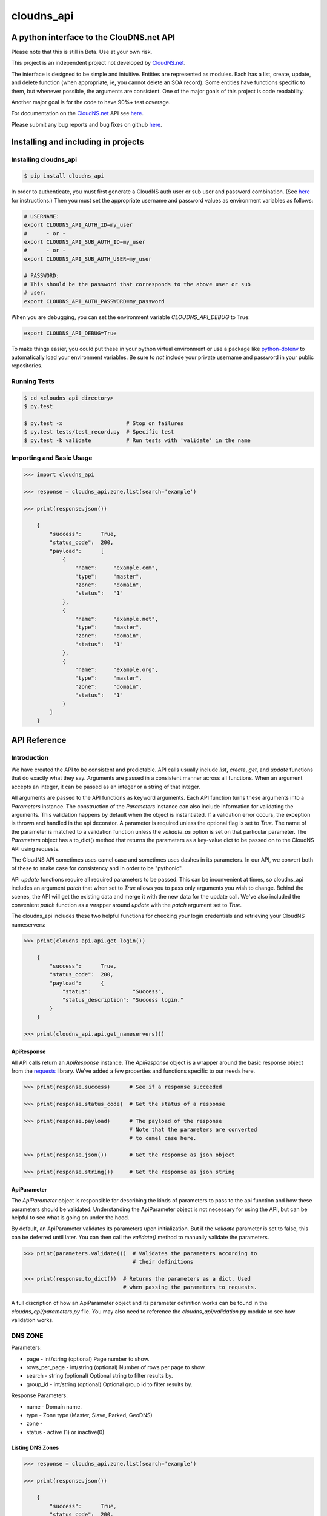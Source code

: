cloudns_api
###########

A python interface to the ClouDNS.net API
=========================================

Please note that this is still in Beta. Use at your own risk.

This project is an independent project not developed by
`CloudNS.net <https://cloudns.net>`__.

The interface is designed to be simple and intuitive. Entities are represented
as modules. Each has a list, create, update, and delete function (when
appropriate, ie, you cannot delete an SOA record). Some entities have functions
specific to them, but whenever possible, the arguments are consistent. One of
the major goals of this project is code readability.

Another major goal is for the code to have 90%+ test coverage.

For documentation on the `CloudNS.net <https://cloudns.net>`__ API see `here
<https://www.cloudns.net/wiki/article/41/>`__.

Please submit any bug reports and bug fixes on github `here
<https://github.com/prestix-studio/>`__.



Installing and including in projects
====================================


Installing cloudns_api
----------------------

.. code:: bash

    $ pip install cloudns_api


In order to authenticate, you must first generate a CloudNS auth user or sub
user and password combination. (See `here
<https://www.cloudns.net/wiki/article/42/>`__ for instructions.) Then you must
set the appropriate username and password values as environment variables as
follows:

.. code:: bash

    # USERNAME:
    export CLOUDNS_API_AUTH_ID=my_user
    #      - or -
    export CLOUDNS_API_SUB_AUTH_ID=my_user
    #      - or -
    export CLOUDNS_API_SUB_AUTH_USER=my_user

    # PASSWORD:
    # This should be the password that corresponds to the above user or sub
    # user.
    export CLOUDNS_API_AUTH_PASSWORD=my_password


When you are debugging, you can set the environment variable
`CLOUDNS_API_DEBUG` to True:

.. code:: bash

    export CLOUDNS_API_DEBUG=True


To make things easier, you could put these in your python virtual environment
or use a package like
`python-dotenv <https://github.com/theskumar/python-dotenv>`__ to automatically
load your environment variables. Be sure to *not* include your private username
and password in your public repositories.


Running Tests
-------------

.. code:: bash

    $ cd <cloudns_api directory>
    $ py.test

    $ py.test -x                    # Stop on failures
    $ py.test tests/test_record.py  # Specific test
    $ py.test -k validate           # Run tests with 'validate' in the name


Importing and Basic Usage
-------------------------

.. code:: python

    >>> import cloudns_api

    >>> response = cloudns_api.zone.list(search='example')

    >>> print(response.json())

        {
            "success":      True,
            "status_code":  200,
            "payload":      [
                {
                    "name":     "example.com",
                    "type":     "master",
                    "zone":     "domain",
                    "status":   "1"
                },
                {
                    "name":     "example.net",
                    "type":     "master",
                    "zone":     "domain",
                    "status":   "1"
                },
                {
                    "name":     "example.org",
                    "type":     "master",
                    "zone":     "domain",
                    "status":   "1"
                }
            ]
        }



API Reference
=============

Introduction
------------

We have created the API to be consistent and predictable. API calls usually
include `list`, `create`, `get`, and `update` functions that do exactly what
they say. Arguments are passed in a consistent manner across all functions.
When an argument accepts an integer, it can be passed as an integer or a string
of that integer.

All arguments are passed to the API functions as keyword arguments. Each API
function turns these arguments into a `Parameters` instance. The construction
of the `Parameters` instance can also include information for validating the
arguments. This validation happens by default when the object is instantiated.
If a validation error occurs, the exception is thrown and handled in the api
decorator. A parameter is required unless the optional flag is set to `True`.
The name of the parameter is matched to a validation function unless the
`validate_as` option is set on that particular parameter. The `Parameters`
object has a to_dict() method that returns the parameters as a key-value dict
to be passed on to the CloudNS API using requests.

The CloudNS API sometimes uses camel case and sometimes uses dashes in its
parameters. In our API, we convert both of these to snake case for consistency
and in order to be "pythonic".

API `update` functions require all required parameters to be passed. This can
be inconvenient at times, so cloudns_api includes an argument `patch` that when
set to `True` allows you to pass only arguments you wish to change. Behind the
scenes, the API will get the existing data and merge it with the new data for
the update call. We've also included the convenient `patch` function as a
wrapper around `update` with the `patch` argument set to `True`.

The cloudns_api includes these two helpful functions for checking your login
credentials and retrieving your CloudNS nameservers:

.. code:: python

    >>> print(cloudns_api.api.get_login())

        {
            "success":      True,
            "status_code":  200,
            "payload":      {
                "status":             "Success",
                "status_description": "Success login."
            }
        }

    >>> print(cloudns_api.api.get_nameservers())


ApiResponse
^^^^^^^^^^^

All API calls return an `ApiResponse` instance. The `ApiResponse` object is a
wrapper around the basic response object from the `requests
<https://github.com/kennethreitz/requests>`__ library. We've added a few
properties and functions specific to our needs here.

.. code:: python

    >>> print(response.success)      # See if a response succeeded

    >>> print(response.status_code)  # Get the status of a response

    >>> print(response.payload)      # The payload of the response
                                     # Note that the parameters are converted
                                     # to camel case here.

    >>> print(response.json())       # Get the response as json object

    >>> print(response.string())     # Get the response as json string


ApiParameter
^^^^^^^^^^^^

The `ApiParameter` object is responsible for describing the kinds of parameters
to pass to the api function and how these parameters should be validated.
Understanding the ApiParameter object is not necessary for using the API, but
can be helpful to see what is going on under the hood.

By default, an ApiParameter validates its parameters upon initialization. But
if the `validate` parameter is set to false, this can be deferred until later.
You can then call the `validate()` method to manually validate the parameters.

.. code:: python

    >>> print(parameters.validate())  # Validates the parameters according to
                                      # their definitions

    >>> print(response.to_dict())  # Returns the parameters as a dict. Used
                                   # when passing the parameters to requests.

A full discription of how an ApiParameter object and its parameter definition
works can be found in the `cloudns_api/parameters.py` file. You may also need
to reference the `cloudns_api/validation.py` module to see how validation
works.


DNS ZONE
--------

Parameters:

+ page - int/string (optional) Page number to show.
+ rows_per_page - int/string (optional) Number of rows per page to show.
+ search - string (optional) Optional string to filter results by.
+ group_id - int/string (optional) Optional group id to filter results by.

Response Parameters:

+ name - Domain name.
+ type - Zone type (Master, Slave, Parked, GeoDNS)
+ zone -
+ status - active (1) or inactive(0)


Listing DNS Zones
^^^^^^^^^^^^^^^^^

.. code:: python

    >>> response = cloudns_api.zone.list(search='example')

    >>> print(response.json())

        {
            "success":      True,
            "status_code":  200,
            "payload":      [
                {
                    "name":     "example.com",
                    "type":     "master",
                    "zone":     "domain",
                    "status":   "1"
                },
                {
                    "name":     "example.net",
                    "type":     "master",
                    "zone":     "domain",
                    "status":   "1"
                },
                {
                    "name":     "example.org",
                    "type":     "master",
                    "zone":     "domain",
                    "status":   "1"
                }
            ]
        }

    >>> print(cloudns_api.zone.get_page_count(rows_per_page=10))  # Get page count


Creating DNS Zones
^^^^^^^^^^^^^^^^^^

NOTE: The nameserver argument doesn't seem to currently work on ClouDNS's
servers.

.. code:: python

    >>> response = cloudns_api.zone.create(domain_name='example.com',
                                           zone_type='master')
    >>> print(response.json())

        {
            "success":      True,
            "status_code":  200,
            "payload":      {
                "status": "Success",
                "status_description":
                    "Domain zone example.com was created successfully."
            }
        }


Getting a DNS Zone
^^^^^^^^^^^^^^^^^^

.. code:: python

    >>> response = cloudns_api.zone.get(domain_name='example.com')

    >>> print(response.json())

        {
            "success":      True,
            "status_code":  200,
            "payload":      {
                "name":     "example.com",
                "type":     "master",
                "zone":     "domain",
                "status":   "1"
            }
        }


Updating a DNS Zone Serial Number
^^^^^^^^^^^^^^^^^^^^^^^^^^^^^^^^^

.. code:: python

    >>> response = cloudns_api.zone.update(domain_name='example.com')

    >>> print(response.json())

        {
            "success":      True,
            "status_code":  200,
            "payload":      {
                "status": "Success",
                "status_description":
                    "Domain zone example.com was updated successfully."
            }
        }


Activating/Deactivating a DNS Zone
^^^^^^^^^^^^^^^^^^^^^^^^^^^^^^^^^^

.. code:: python

    >>> response = cloudns_api.zone.activate(domain_name='example.com')

    >>> print(response.json())

        {
            "success":      True,
            "status_code":  200,
            "payload":      {
                "status": "Success",
                "status_description":
                    "The zone was activated!"
            }
        }

    >>> cloudns_api.zone.deactivate(domain_name='example.com')

    >>> cloudns_api.zone.toggle_activation(domain_name='example.com')


Deleting a DNS Zone
^^^^^^^^^^^^^^^^^^^

.. code:: python

    >>> response = cloudns_api.zone.delete(domain_name='example.com')

    >>> print(response.json())

        {
            "success":      True,
            "status_code":  200,
            "payload":      {
                "status": "Success",
                "status_description":
                    "Domain zone example.com was deleted successfully."
            }
        }


Getting ClouDNS Zone Stats
^^^^^^^^^^^^^^^^^^^^^^^^^^

.. code:: python

    >>> response = cloudns_api.zone.get_stats()

    >>> print(response.json())

        {
            "success":      True,
            "status_code":  200,
            "payload":      {
                "count": "25",  # Number of zones used
                "limit": "40"   # Number of zones allowed by your plan
            }
        }


Check if DNSSEC is available for a zone
^^^^^^^^^^^^^^^^^^^^^^^^^^^^^^^^^^^^^^^

.. code:: python

    >>> response = cloudns_api.zone.dnssec_available(domain_name='example.com')

    >>> print(response.json())

        {
            "success":      True,
            "status_code":  200,
            "payload":      1,
        }


Activating/Deactivating a DNSSEC
^^^^^^^^^^^^^^^^^^^^^^^^^^^^^^^^

.. code:: python

    >>> response = cloudns_api.zone.dnssec_activate(domain_name='example.com')

    >>> print(response.json())

        {
            "success":      True,
            "status_code":  200,
            "payload":      {
                "status": "Success",
                "status_description":
                    "The DNSSEC is activated for your zone. The keys will be generated soon."
            }
        }

    >>> cloudns_api.zone.deactivate(domain_name='example.com')


Getting DNSSEC DS Records
^^^^^^^^^^^^^^^^^^^^^^^^^

.. code:: python

    >>> response = cloudns_api.zone.dnssec_ds_records(domain_name='example.com')

    >>> print(response.json())

        {
            "success":      True,
            "status_code":  200,
             "payload": {
                "status": "1",
                "ds": [
                    "example.com. 3600 IN DS 9813 13 2 613FDE9D90DB360EE4DDC1E18170D3306147A95E4F77177017C83E31057B9141"
                ],
                "ds_records": [
                    {
                        "digest": "613FDE9D90DB360EE4DDC1E18170D3306147A95E4F77177017C83E31057B9141",
                        "key_tag": "9813",
                        "algorithm": "13",
                        "algorithm_name": "ECDSA SHA-256",
                        "digest_type": "2",
                        "digest_type_name": "SHA-256"
                    }
                ],
                "dnskey": [
                    "example.com. 3600 IN DNSKEY 257 3 13 tDYgHxnS3cbLb9B2B2l+SsawWiG4jOzoFmnjy7PVL0NK5qiil/254sZLxEhXs0LNiL6YxcRVzYdHLkWi074SuQ==",
                    "example.com. 3600 IN DNSKEY 256 3 13 Nr9P1PdBNRCI7mpF7Nrx72rNZ7EQcHlVggUBJR0E9l+W0j37WlpluKM4qv/WVn/QsZxQOU1eSMPPyIXlT3sCvw=="
                ]
            }
        }


Checking if a DNS Zone Has Been Updated on all Servers
^^^^^^^^^^^^^^^^^^^^^^^^^^^^^^^^^^^^^^^^^^^^^^^^^^^^^^

.. code:: python

    >>> response = cloudns_api.zone.is_updated(domain_name='example.com')

    >>> print(response.json())

        {
            "success":      True,
            "status_code":  200,
            "payload":      True
        }


SOA Record
----------

Every domain zone contains one SOA record that contains the current version of
the data in the zone, the administrator of the zone record, and TTL information
for the zone.

These functions only work for master zones.

SOA Parameters:

+ domain_name - string (required) Domain name or reverse zone name whose SOA
  details you want to modify.
+ primary_ns - string (required) Hostname of primary nameserver.
+ admin_mail - string (required) DNS zone administrator's e-mail.
+ refresh - integer (required) The time in seconds that a secondary DNS server
  waits before querying the primary DNS server's SOA record to check for
  changes. Rate can be any integer from 1200 to 43200 seconds.
+ retry - integer (required) The time in seconds that a secondary server waits
  before retrying a failed zone transfer. Usually, the retry rate is less than
  the refresh rate. Rate can be any integer from 180 to 2419200 seconds.
+ expire - integer (required) The time in seconds that a secondary server will
  keep trying to complete a zone transfer. If this time expires before a
  successful zone transfer, the secondary server will expire its zone file. The
  secondary will stop answering queries, as it considers its data too old to be
  reliable. Time can be any integer from 1209600 to 2419200 seconds.
+ default_ttl - integer (required) The minimum time-to-live value applies to
  all resource records in the zone file. TTL can be any integer from 60 to
  2419200 seconds.

Note that ClouDNS automatically increments the serial number when the zone is
updated or changed.


Getting the SOA for a domain
^^^^^^^^^^^^^^^^^^^^^^^^^^^^

.. code:: python

    >>> response = cloudns_api.soa.get('example.com')

    >>> print(response.json())

        {
            "success":      True,
            "status_code":  200,
            "payload":      {
                "admin_mail":     "admin@example.com",
                "default_ttl":    "3600",
                "expire":         "1209600",
                "primary_ns":     "ns1.example.com",
                "refresh":        "7200",
                "retry":          "1800",
                "serial_number":  "2019060601"
            }
        }


Updating the SOA for a domain
^^^^^^^^^^^^^^^^^^^^^^^^^^^^^

.. code:: python

    >>> response = cloudns_api.soa.update(
            'example.com',  # The domain to patch
            admin_mail='admin@example.com',
            default_ttl=3600,
            expire=1209600,
            primary_ns='ns1.example.com',
            refresh=7200,
            retry=1800,
        )

    >>> print(response.json())

        {
            "success":      True,
            "status_code":  200,
            "payload":      {
                "status": "Success",
                "status_description":
                    "The SOA record was modified successfully."
            }
        }


Patch Updating the SOA for a domain
^^^^^^^^^^^^^^^^^^^^^^^^^^^^^^^^^^^

A patch update allows you to specify only the parameters you wish to change.

.. code:: python

    >>> response = cloudns_api.soa.patch(
            'example.com',  # The domain to patch
            admin_mail='admin@example.com',
            primary_ns='ns1.example.com',
        )

    >>> print(response.json())

        {
            "success":      True,
            "status_code":  200,
            "payload":      {
                "status": "Success",
                "status_description":
                    "The SOA record was modified successfully."
            }
        }


DNS Records
-----------

Besides the SOA record, a domain can have a number of other records.

+ A record - points a hostname to an IPv4 address.

  * host - subdomain to optionally add to main domain

  * record - an IPv4

  * ttl - time to keep record in cache


+ AAAA record - points a hostname to an IPv6 address.

  * host - subdomain to optionally add to main domain

  * record - an IPv6

  * ttl - time to keep record in cache


+ MX record - server responsible for accepting e-mail messages.

  * host - subdomain to optionally add to main domain

  * record - hostname of the server that will handle the email messages

  * priority - priority index, prioritize the lowest indexed server

  * ttl - time to keep record in cache


+ CNAME record - canonical name record used for specifying host alisases.

  * host - subdomain to optionally add to main domain

  * record - the host this is an alias for

  * ttl - time to keep record in cache


+ TXT record - used to provide information for a wide variety of sources.

  * host - subdomain to optionally add to main domain

  * record - any text is valid

  * ttl - time to keep record in cache


+ SPF record - used to identify which servers are permitted to send emails for
  your host. This record type is deprecated in favor of using a TXT record.

  * host - subdomain to optionally add to main domain

  * record - a specific format is required for this record

  * ttl - time to keep record in cache


+ NS record - used to identify the name servers responsible for your domain.
  This must be the same as what your domain provider has configured.

  * host - subdomain to optionally add to main domain

  * record - the hostname of the nameserver

  * ttl - time to keep record in cache


+ SRV record - used to identify the host and port of specific services.

  * host - subdomain to optionally add to main domain

  * record - the hostname of the server

  * port - the port the service answers on

  * priority - priority index, prioritize the lowest indexed server

  * weight - a relative weight for services with the same index

  * ttl - time to keep record in cache


+ WR record - web redirect record. Points web requests from one server to
  another. This is not an official DNS record type.

  * host - subdomain to optionally add to main domain

  * record - the url to redirect

  * redirect-type - use a 301 (permanent) or 302 (temporary) redirect code

  * ttl - time to keep record in cache

  * frame - redirect the url in a frame so it is "transparent" to the user. Use
    '1' to enable and '0' to disable.

  * frame-title - Title of the frame

  * frame-keywords - Keywords used in the frame

  * frame-description - Description used in the frame


+ ALIAS record - a special ClouDNS record type similar to CNAME records that
  allow you to take advantage of Round-robbin DNS.

  * host - subdomain to optionally add to main domain

  * record - the host this is an alias for

  * ttl - time to keep record in cache


+ RP record - specifies the email address of the user responsible for the
  hostname.

  * host - subdomain to optionally add to main domain

  * record - an email address

  * ttl - time to keep record in cache


+ SSHFP record - contains the fingerprints for public keys used in SSH servers.

  * host - subdomain to optionally add to main domain

  * record - the fingerprint

  * algorithm - algorithm type to use (RSA, DSA, ECDSA, or Ed25159)

  * fptype - fingerprint type (SHA-1 or SHA-256)

  * ttl - time to keep record in cache


+ PTR record - used for reverse DNS lookups. For every PTR record, there must
  be a corresponding A record. Must be created on a reverse DNS zone.

  * host - subdomain to optionally add to main domain

  * record - the PTR record

  * ttl - time to keep record in cache


+ NAPTR record - used to map servers and user addresses in the Session
  Initiation Protocol (SIP)

  * host - subdomain to optionally add to main domain

  * record - the NAPTR record

  * ttl - time to keep record in cache


+ CAA record - allows a DNS domain name holder to specify one or more
  Certification Authorities (CAs) authorized to issue certificates for that
  domain

  * host - subdomain to optionally add to main domain

  * ttl - time to keep record in cache

  * caa-flag - 0 for non-critical, 128 for critical

  * caa-type - issue, issuewild, iodef

  * caa-value - the record value


+ TLSA record - asociates a TLS certificate or public key with the domain name

  * host - the RFC TLSA format: _port._protocol.host.domain.com. (example:
    _80._tcp.host.example.com)

  * tlsa_usage - an integer with one of the following values:

    - 0 - PKIX-TA: Certificate Authority Constraint

    - 1 - PKIX-EE: Service Certificate Constraint

    - 2 - DANE-TA: Trust Anchor Assertion

    - 3 - DANE-EE: Domain Issued Certificate

  * tlsa_selector - an integer with one of the following values:

    - 0 - Cert: Use full certificates

    - 1 - SPKI: Use subject public key

  * tlsa_matching_type - an integer with one of the following values:

    - 0 - Full: No Hash

    - 1 - SHA-256: SHA-256 Hash

    - 2 - SHA-512: SHA-512 hash

  * record - the certificate association data in hexedecimal format

  * ttl - time to keep record in cache


A wildcard ('*') can be added for domains and subdomains that do not exist in
the DNS record for these types: A (or AAAA), MX, TXT, CNAME, ALIAS and Web
Redirect.

ClouDNS supports the following values for TTLs:

+ 1 Minute
+ 5 Minutes
+ 15 Minutes
+ 30 Minutes
+ 1 Hours
+ 6 Hours
+ 12 Hours
+ 1 Day
+ 2 Days
+ 3 Days
+ 1 Week
+ 2 Weeks
+ 1 Month

ClouDNS uses round-robbin DNS when multiple A, AAAA, or Alias records are
provided with different values.


Getting available record types for a zone
^^^^^^^^^^^^^^^^^^^^^^^^^^^^^^^^^^^^^^^^^

.. code:: python

    >>> response = cloudns_api.record \
            .get_available_record_types(zone_type='domain')

    >>> print(response.json())


        {
            "success":      True,
            "status_code":  200,
            "payload":      [
                "A", "AAAA", "MX", "CNAME", "TXT", "SPF", "NS", "SRV", "WR",
                "ALIAS", "RP", "SSHFP", "NAPTR", "CAA"
            ]
        }


Getting available TTLs for Records
^^^^^^^^^^^^^^^^^^^^^^^^^^^^^^^^^^

.. code:: python

    >>> response = cloudns_api.record.get_available_ttls()

    >>> print(response.json())

        {
            "success":      True,
            "status_code":  200,
            "payload":      [
                60, 300, 900, 1800, 3600, 21600, 43200, 86400, 172800, 259200,
                604800, 1209600, 2592000
            ]
        }


Listing DNS Records
^^^^^^^^^^^^^^^^^^^

.. code:: python

    >>> response = cloudns_api.record.list(domain_name='example.com',
                                           host='ns1')  # Host is optional
    >>> print(response.json())

        {
            "success":      True,
            "status_code":  200,
            "payload":      {
                "1234567": {
                    "id":                "1234567",
                    "type":              "A",
                    "host":              "ns1",
                    "record":            "10.0.0.1",
                    "dynamicurl_status": 0,
                    "failover":          "0",
                    "ttl":               "86400",
                    "status":            1
                },
                "2345678": {
                    "id":                "2345678",
                    "type":              "A",
                    "host":              "ns1",
                    "record":            "10.0.0.2",
                    "dynamicurl_status": 0,
                    "failover":          "0",
                    "ttl":               "86400",
                    "status":            1
                }
            }
        }


Creating DNS Records
^^^^^^^^^^^^^^^^^^^^

.. code:: python

    >>> response = cloudns_api.record.create(domain_name='example.com',
                                             host='', record_type='A',
                                             record='10.10.10.10', ttl=3600)

    >>> print(response.json())

        {
            "success":      True,
            "status_code":  200,
            "payload":      {
                "status": "Success",
                "status_description": "The record was added successfully.",
                "data": {"id": 123456789}
            }
        }


Transferring DNS Records
^^^^^^^^^^^^^^^^^^^^^^^^

NOTE: This currently doesn't work as expected. For every domain, I seem to be
getting 'The zone transfers are not allowed from this server!'

.. code:: python

    >>> response = cloudns_api.record.transfer(domain_name='example.com',
                                               server='1.1.1.1')

    >>> print(response.json())

        {
            "success":      True,
            "status_code":  200,
            "payload":      {}
        }


Copying DNS Records
^^^^^^^^^^^^^^^^^^^

.. code:: python

    >>> response = cloudns_api.record.copy(domain_name='example.com',
                                           from_domain='example.net',
                                           delete_current_records=False)

    >>> print(response.json())

        {
            "success":      True,
            "status_code":  200,
            "payload":      {
                "status": "Success",
                "status_description": "8 records were copied",
            }
        }


Getting a specific DNS Record
^^^^^^^^^^^^^^^^^^^^^^^^^^^^^

.. code:: python

    >>> response = cloudns_api.record.get(domain_name='example.com',
                                          record_id=1234567)

    >>> print(response.json())

        {
            "success":      True,
            "status_code":  200,
            "payload":      {
                "id":                "1234567",
                "type":              "A",
                "host":              "ns1",
                "record":            "10.0.0.1",
                "dynamicurl_status": 0,
                "failover":          "0",
                "ttl":               "86400",
                "status":            1
            }
        }


Exporting a DNS Record to BIND
^^^^^^^^^^^^^^^^^^^^^^^^^^^^^^

.. code:: python

    >>> response = cloudns_api.record.export(domain_name='example.com')

    >>> print(response.json())

        {
            "success":      True,
            "status_code":  200,
            "payload":      {
                "status": "Success",
                "zone": "$ORIGIN example.com.\n@\t3600\tIN\tSOA\tns1.example.com. ...."
            }
        }


Getting the Dynamic URL for a DNS Record
^^^^^^^^^^^^^^^^^^^^^^^^^^^^^^^^^^^^^^^^

.. code:: python

    >>> response = cloudns_api.record.get_dynamic_url(
            domain_name='example.com', record_id='12345')

    >>> print(response.json())

        {
            "success":      True,
            "status_code":  200,
            "payload":      {
                "host":              "example.com",
                "url":               "https://ipv4.cloudns.net/api/dynamicURL/?q=ABC123",
            }
        }

        # This will set 'example.com' to the IP address of the machine that
        # runs the code:
    >>> requests.get('https://ipv4.cloudns.net/api/dynamicURL/?q=ABC123')

        OK


Updating a specific DNS Record
^^^^^^^^^^^^^^^^^^^^^^^^^^^^^^

.. code:: python

    >>> response = cloudns_api.record.get(domain_name='example.com',
                                          record_id=1234567)

    >>> print(response.json())

        {
            "success":      True,
            "status_code":  200,
            "payload": {
                "id":                "1234567",
                "type":              "A",
                "host":              "",
                "record":            "10.0.0.1",
                "dynamicurl_status": 0,
                "failover":          "0",
                "ttl":               "86400",
                "status":            1
            }
        }


Activating/Deactivating a DNS Record
^^^^^^^^^^^^^^^^^^^^^^^^^^^^^^^^^^^^

.. code:: python

    >>> response = cloudns_api.record.activate(domain_name='example.com')

    >>> print(response.json())

        {
            "success":      True,
            "status_code":  200,
            "payload":      {
                "status": "Success",
                "status_description":
                    "Record activated"
            }
        }

    >>> cloudns_api.record.deactivate(domain_name='example.com')

    >>> cloudns_api.record.toggle_activation(domain_name='example.com')


Deleting a specific DNS Record
^^^^^^^^^^^^^^^^^^^^^^^^^^^^^^

.. code:: python

    >>> response = cloudns_api.record.delete(domain_name='example.com',
                                             record_id='123456789')

    >>> print(response.json())

        {
            "success":      True,
            "status_code":  200,
            "payload":      {
                "status": "Success",
                "status_description": "The record was deleted successfully.",
            }
        }

Soli Deo gloria.
